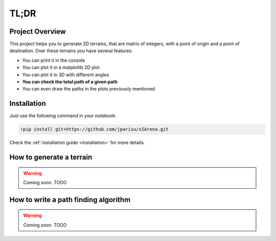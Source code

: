 .. _tldr:

#####
TL;DR
#####

================
Project Overview
================

This project helps you to generate 2D terrains, that are matrix of integers, with a point of origin and a point of destination.
Over these terrains you have several features:

- You can print it in the console
- You can plot it in a matplotlib 2D plot
- You can plot it in 3D with different angles
- **You can check the total path of a given path**
- You can even draw the paths in the plots previously mentioned


============
Installation
============

Just use the following command in your notebook:

.. code-block:: py

    !pip install git+https://github.com/jparisu/sIArena.git

Check the :ref:`installation guide <installation>` for more details.


=========================
How to generate a terrain
=========================

.. warning::

    Coming soon.
    TODO


=====================================
How to write a path finding algorithm
=====================================

.. warning::

    Coming soon.
    TODO
